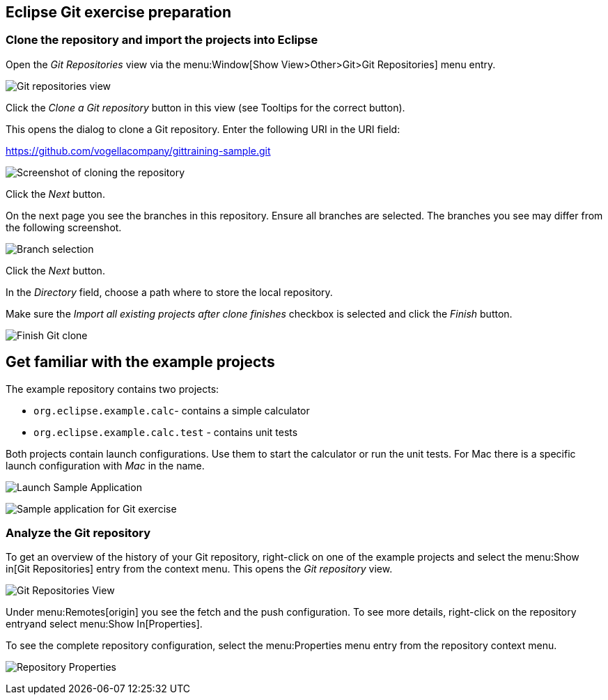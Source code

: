 [[eclipsegit_clonecalculatorexample]]
== Eclipse Git exercise preparation

[[clone_the_example_repository_and_import_projects_into_eclipse]]
=== Clone the repository and import the projects into Eclipse

Open the _Git Repositories_	view via the menu:Window[Show View>Other>Git>Git Repositories] menu entry.

image:img/git-repositories-view.png[Git repositories view]

		
Click the _Clone a Git repository_ button in this view (see Tooltips for the correct button).

This opens the dialog to clone a Git repository. Enter the following URI in the URI field:
		
https://github.com/vogellacompany/gittraining-sample.git

image:img/clone-git-repository.png[Screenshot of cloning the repository]
		
Click the _Next_ button.

On the next page you see the branches in this repository. 
Ensure all branches are selected.
The branches you see may differ from the following screenshot. 
		
image:img/branch-selection.png[Branch selection]		

Click the _Next_ button.

In the _Directory_ field, choose a path where to store the local repository.
		
Make sure the _Import all existing projects after clone finishes_ checkbox is selected and click the _Finish_ button.
		
image:img/finish-clone.png[Finish Git clone]    

[[get_familiar_with_the_example_project]]

== Get familiar with the example projects

The example repository contains two projects:

* `org.eclipse.example.calc`- contains a simple calculator
* `org.eclipse.example.calc.test` - contains unit tests
				
Both projects contain launch configurations. 
Use them to start the calculator or run the unit tests.
For Mac there is a specific launch configuration with _Mac_ in the name.

image:img/launch-sample-application.png[Launch Sample Application]    		
		
image:img/sample-application.png[Sample application for Git exercise]          
        
[[git_repositories_view]]    		
	
=== Analyze the Git repository      

To get an overview of the history of your Git repository, right-click on one of the example projects and select the menu:Show in[Git Repositories] entry from the context menu.
This opens the _Git repository_ view.
        
image:img/git-repositories-view-2.png[Git Repositories View]         

        
Under menu:Remotes[origin] you see the fetch and the push configuration. 
To see more details, right-click on the repository entryand select menu:Show In[Properties].
        
To see the complete repository configuration, select the menu:Properties menu entry from the repository context menu.

image:img/repository-properties.png[Repository Properties]  
        
